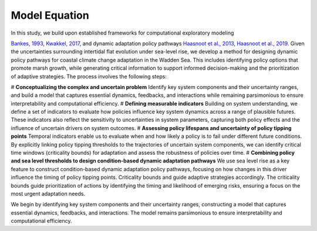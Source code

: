 Model Equation
=================================================
In this study, we build upon established frameworks for computational exploratory modeling 

`Bankes, 1993 <https://pubsonline.informs.org/doi/epdf/10.1287/opre.41.3.435>`_,
`Kwakkel, 2017 <https://www.sciencedirect.com/science/article/pii/S1364815217301251?via%3Dihub>`_,
and dynamic adaptation policy pathways
`Haasnoot et al., 2013 <https://www.sciencedirect.com/science/article/pii/S095937801200146X?via%3Dihub>`_,
`Haasnoot et al., 2019 <https://iopscience.iop.org/article/10.1088/2515-7620/ab1871>`_. Given the uncertainties surrounding intertidal flat evolution under sea-level rise, we develop a method for designing dynamic policy pathways for coastal climate change adaptation in the Wadden Sea. This includes identifying policy options that promote marsh growth, while generating critical information to support informed decision-making and the prioritization of adaptive strategies. 
The process involves the following steps:


# **Conceptualizing the complex and uncertain problem** Identify key system components and their uncertainty ranges, and build a model that captures essential dynamics, feedbacks, and interactions while remaining parsimonious to ensure interpretability and computational efficiency.
# **Defining measurable indicators** Building on system understanding, we define a set of indicators to evaluate how policies influence key system dynamics across a range of plausible futures. These indicators also reflect the sensitivity to uncertainties in system parameters, capturing both policy effects and the influence of uncertain drivers on system outcomes.
# **Assessing policy lifespans and uncertainty of policy tipping points** Temporal indicators enable us to evaluate when and how likely a policy is to fail under different future conditions. By explicitly linking policy tipping thresholds to the trajectories of uncertain system components, we can identify critical time windows (criticality bounds) for adaptation and assess the robustness of policies over time.
# **Combining policy and sea level thresholds to design condition-based dynamic adaptation pathways** We use sea level rise as a key feature to construct condition-based dynamic adaptation policy pathways, focusing on how changes in this driver influence the timing of policy tipping points. Criticality bounds  and guide adaptive strategies accordingly. The criticality bounds guide prioritization of actions by identifying the timing and likelihood of emerging risks, ensuring a focus on the most urgent adaptation needs.




We begin by identifying key system components and their uncertainty ranges, constructing a model that captures essential dynamics, feedbacks, and interactions. The model remains parsimonious to ensure interpretability and computational efficiency.

